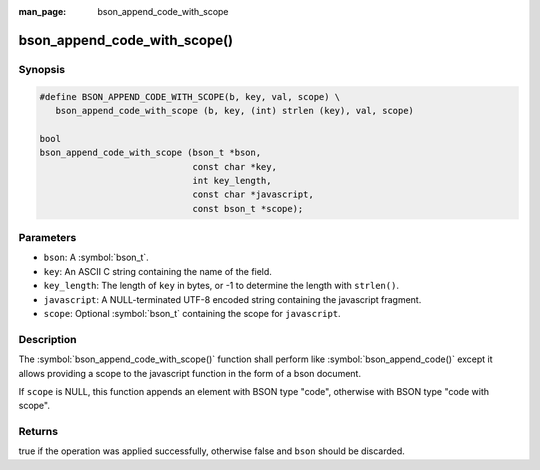 :man_page: bson_append_code_with_scope

bson_append_code_with_scope()
=============================

Synopsis
--------

.. code-block:: c

  #define BSON_APPEND_CODE_WITH_SCOPE(b, key, val, scope) \
     bson_append_code_with_scope (b, key, (int) strlen (key), val, scope)

  bool
  bson_append_code_with_scope (bson_t *bson,
                               const char *key,
                               int key_length,
                               const char *javascript,
                               const bson_t *scope);

Parameters
----------

* ``bson``: A :symbol:`bson_t`.
* ``key``: An ASCII C string containing the name of the field.
* ``key_length``: The length of ``key`` in bytes, or -1 to determine the length with ``strlen()``.
* ``javascript``: A NULL-terminated UTF-8 encoded string containing the javascript fragment.
* ``scope``: Optional :symbol:`bson_t` containing the scope for ``javascript``.

Description
-----------

The :symbol:`bson_append_code_with_scope()` function shall perform like :symbol:`bson_append_code()` except it allows providing a scope to the javascript function in the form of a bson document.

If ``scope`` is NULL, this function appends an element with BSON type "code", otherwise with BSON type "code with scope".

Returns
-------

true if the operation was applied successfully, otherwise false and ``bson`` should be discarded.

